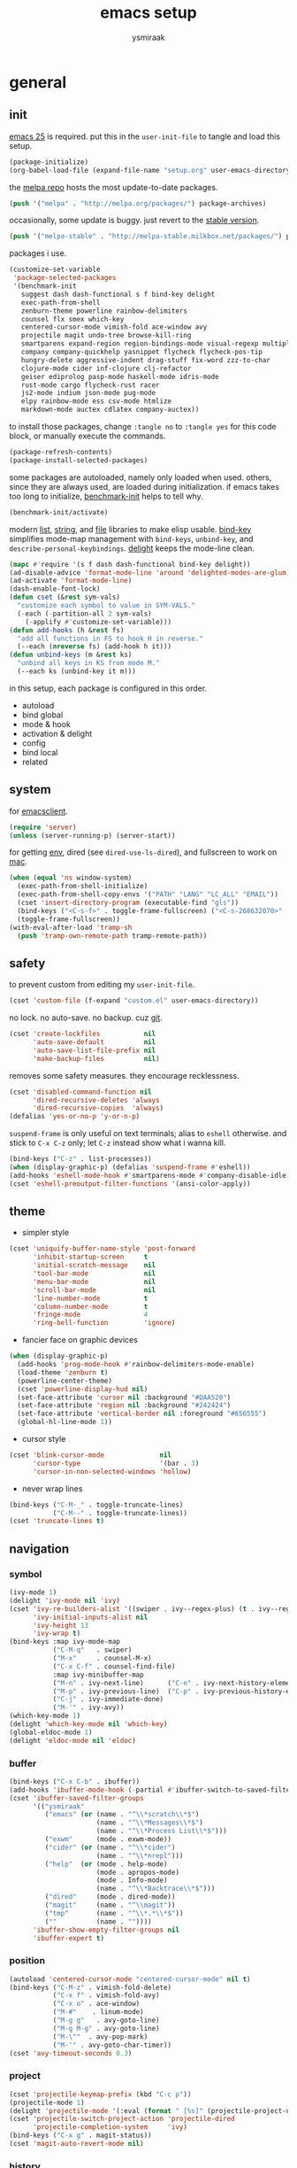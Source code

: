 #+TITLE: emacs setup
#+AUTHOR: ysmiraak
* general
** init
[[https://www.gnu.org/software/emacs/][emacs 25]] is required.
put this in the =user-init-file= to tangle and load this setup.
#+BEGIN_SRC emacs-lisp :tangle no
  (package-initialize)
  (org-babel-load-file (expand-file-name "setup.org" user-emacs-directory))
#+END_SRC
the [[https://melpa.org/#/][melpa repo]] hosts the most update-to-date packages.
#+BEGIN_SRC emacs-lisp
  (push '("melpa" . "http://melpa.org/packages/") package-archives)
#+END_SRC
occasionally, some update is buggy.  just revert to the [[https://stable.melpa.org/#/][stable version]].
#+BEGIN_SRC emacs-lisp :tangle no
  (push '("melpa-stable" . "http://melpa-stable.milkbox.net/packages/") package-archives)
#+END_SRC
packages i use.
#+BEGIN_SRC emacs-lisp
  (customize-set-variable
   'package-selected-packages
   '(benchmark-init
     suggest dash dash-functional s f bind-key delight
     exec-path-from-shell
     zenburn-theme powerline rainbow-delimiters
     counsel flx smex which-key
     centered-cursor-mode vimish-fold ace-window avy
     projectile magit undo-tree browse-kill-ring
     smartparens expand-region region-bindings-mode visual-regexp multiple-cursors
     company company-quickhelp yasnippet flycheck flycheck-pos-tip
     hungry-delete aggressive-indent drag-stuff fix-word zzz-to-char
     clojure-mode cider inf-clojure clj-refactor
     geiser ediprolog pasp-mode haskell-mode idris-mode
     rust-mode cargo flycheck-rust racer
     js2-mode indium json-mode pug-mode
     elpy rainbow-mode ess csv-mode htmlize
     markdown-mode auctex cdlatex company-auctex))
#+END_SRC
to install those packages, change =:tangle no= to =:tangle yes= for this code block, or manually execute the commands.
#+BEGIN_SRC emacs-lisp :tangle no
  (package-refresh-contents)
  (package-install-selected-packages)
#+END_SRC
some packages are autoloaded, namely only loaded when used.
others, since they are always used, are loaded during initialization.
if emacs takes too long to initialize, [[https://github.com/dholm/benchmark-init-el][benchmark-init]] helps to tell why.
#+BEGIN_SRC emacs-lisp :tangle no
  (benchmark-init/activate)
#+END_SRC
modern [[https://github.com/magnars/dash.el#installation][list]], [[https://github.com/magnars/s.el][string]], and [[https://github.com/rejeep/f.el][file]] libraries to make elisp usable.
[[https://github.com/jwiegley/use-package/blob/master/bind-key.el][bind-key]] simplifies mode-map management with =bind-keys=, =unbind-key=, and =describe-personal-keybindings=.
[[https://www.emacswiki.org/emacs/DelightedModes][delight]] keeps the mode-line clean.
#+BEGIN_SRC emacs-lisp
  (mapc #'require '(s f dash dash-functional bind-key delight))
  (ad-disable-advice 'format-mode-line 'around 'delighted-modes-are-glum)
  (ad-activate 'format-mode-line)
  (dash-enable-font-lock)
  (defun cset (&rest sym-vals)
    "customize each symbol to value in SYM-VALS."
    (-each (-partition-all 2 sym-vals)
      (-applify #'customize-set-variable)))
  (defun add-hooks (h &rest fs)
    "add all functions in FS to hook H in reverse."
    (--each (nreverse fs) (add-hook h it)))
  (defun unbind-keys (m &rest ks)
    "unbind all keys in KS from mode M."
    (--each ks (unbind-key it m)))
#+END_SRC
in this setup, each package is configured in this order.
- autoload
- bind global
- mode & hook
- activation & delight
- config
- bind local
- related
** system
for [[https://www.emacswiki.org/emacs/EmacsClient][emacsclient]].
#+BEGIN_SRC emacs-lisp
  (require 'server)
  (unless (server-running-p) (server-start))
#+END_SRC
for getting [[https://github.com/purcell/exec-path-from-shell][env]], dired (see =dired-use-ls-dired=), and fullscreen to work on [[https://www.emacswiki.org/emacs/MacOSTweaks][mac]].
#+BEGIN_SRC emacs-lisp
  (when (equal 'ns window-system)
    (exec-path-from-shell-initialize)
    (exec-path-from-shell-copy-envs '("PATH" "LANG" "LC_ALL" "EMAIL"))
    (cset 'insert-directory-program (executable-find "gls"))
    (bind-keys ("<C-s-f>" . toggle-frame-fullscreen) ("<C-s-268632070>" . toggle-frame-fullscreen))
    (toggle-frame-fullscreen))
  (with-eval-after-load 'tramp-sh
    (push 'tramp-own-remote-path tramp-remote-path))
#+END_SRC
** safety
to prevent custom from editing my =user-init-file=.
#+BEGIN_SRC emacs-lisp
  (cset 'custom-file (f-expand "custom.el" user-emacs-directory))
#+END_SRC
no lock.  no auto-save.  no backup.  cuz [[https://git-scm.com/][git]].
#+BEGIN_SRC emacs-lisp
  (cset 'create-lockfiles           nil
        'auto-save-default          nil
        'auto-save-list-file-prefix nil
        'make-backup-files          nil)
#+END_SRC
removes some safety measures.
they encourage recklessness.
#+BEGIN_SRC emacs-lisp
  (cset 'disabled-command-function nil
        'dired-recursive-deletes 'always
        'dired-recursive-copies  'always)
  (defalias 'yes-or-no-p 'y-or-n-p)
#+END_SRC
=suspend-frame= is only useful on text terminals;
alias to =eshell= otherwise.
and stick to =C-x C-z= only;
let =C-z= instead show what i wanna kill.
#+BEGIN_SRC emacs-lisp
  (bind-keys ("C-z" . list-processes))
  (when (display-graphic-p) (defalias 'suspend-frame #'eshell))
  (add-hooks 'eshell-mode-hook #'smartparens-mode #'company-disable-idle)
  (cset 'eshell-preoutput-filter-functions '(ansi-color-apply))
#+END_SRC
** theme
- simpler style
#+BEGIN_SRC emacs-lisp
  (cset 'uniquify-buffer-name-style 'post-forward
        'inhibit-startup-screen     t
        'initial-scratch-message    nil
        'tool-bar-mode              nil
        'menu-bar-mode              nil
        'scroll-bar-mode            nil
        'line-number-mode           t
        'column-number-mode         t
        'fringe-mode                4
        'ring-bell-function         'ignore)
#+END_SRC
- fancier face on graphic devices
#+BEGIN_SRC emacs-lisp
  (when (display-graphic-p)
    (add-hooks 'prog-mode-hook #'rainbow-delimiters-mode-enable)
    (load-theme 'zenburn t)
    (powerline-center-theme)
    (cset 'powerline-display-hud nil)
    (set-face-attribute 'cursor nil :background "#DAA520")
    (set-face-attribute 'region nil :background "#242424")
    (set-face-attribute 'vertical-border nil :foreground "#656555")
    (global-hl-line-mode 1))
#+END_SRC
- cursor style
#+BEGIN_SRC emacs-lisp
  (cset 'blink-cursor-mode              nil
        'cursor-type                    '(bar . 3)
        'cursor-in-non-selected-windows 'hollow)
#+END_SRC
- never wrap lines
#+BEGIN_SRC emacs-lisp
  (bind-keys ("C-M-_" . toggle-truncate-lines)
             ("C-M--" . toggle-truncate-lines))
  (cset 'truncate-lines t)
#+END_SRC
** navigation
*** symbol
#+BEGIN_SRC emacs-lisp
  (ivy-mode 1)
  (delight 'ivy-mode nil 'ivy)
  (cset 'ivy-re-builders-alist '((swiper . ivy--regex-plus) (t . ivy--regex-fuzzy))
        'ivy-initial-inputs-alist nil
        'ivy-height 13
        'ivy-wrap t)
  (bind-keys :map ivy-mode-map
             ("C-M-q"   . swiper)
             ("M-x"     . counsel-M-x)
             ("C-x C-f" . counsel-find-file)
             :map ivy-minibuffer-map
             ("M-n" . ivy-next-line)      ("C-n" . ivy-next-history-element)
             ("M-p" . ivy-previous-line)  ("C-p" . ivy-previous-history-element)
             ("C-j" . ivy-immediate-done)
             ("M-'" . ivy-avy))
  (which-key-mode 1)
  (delight 'which-key-mode nil 'which-key)
  (global-eldoc-mode 1)
  (delight 'eldoc-mode nil 'eldoc)
#+END_SRC
*** buffer
#+BEGIN_SRC emacs-lisp
  (bind-keys ("C-x C-b" . ibuffer))
  (add-hooks 'ibuffer-mode-hook (-partial #'ibuffer-switch-to-saved-filter-groups "ysmiraak"))
  (cset 'ibuffer-saved-filter-groups
        '(("ysmiraak"
           ("emacs" (or (name . "^\\*scratch\\*$")
                        (name . "^\\*Messages\\*$")
                        (name . "^\\*Process List\\*$")))
           ("exwm"      (mode . exwm-mode))
           ("cider" (or (name . "^\\*cider")
                        (name . "^\\*nrepl")))
           ("help"  (or (mode . help-mode)
                        (mode . apropos-mode)
                        (mode . Info-mode)
                        (name . "^\\*Backtrace\\*$")))
           ("dired"     (mode . dired-mode))
           ("magit"     (name . "^\\magit"))
           ("tmp"       (name . "^\\*.*\\*$"))
           (""          (name . ""))))
        'ibuffer-show-empty-filter-groups nil
        'ibuffer-expert t)
#+END_SRC
*** position
#+BEGIN_SRC emacs-lisp
  (autoload 'centered-cursor-mode "centered-cursor-mode" nil t)
  (bind-keys ("C-M-z" . vimish-fold-delete)
             ("C-x f" . vimish-fold-avy)
             ("C-x o" . ace-window)
             ("M-#"    . linum-mode)
             ("M-g g"   . avy-goto-line)
             ("M-g M-g" . avy-goto-line)
             ("M-\""  . avy-pop-mark)
             ("M-'" . avy-goto-char-timer))
  (cset 'avy-timeout-seconds 0.3)
#+END_SRC
*** project
#+BEGIN_SRC emacs-lisp
  (cset 'projectile-keymap-prefix (kbd "C-c p"))
  (projectile-mode 1)
  (delight 'projectile-mode '(:eval (format " [%s]" (projectile-project-name))) 'projectile)
  (cset 'projectile-switch-project-action 'projectile-dired
        'projectile-completion-system     'ivy)
  (bind-keys ("C-x g" . magit-status))
  (cset 'magit-auto-revert-mode nil)
#+END_SRC
*** history
#+BEGIN_SRC emacs-lisp
  (bind-keys ("C-M-y" . browse-kill-ring))
  (global-undo-tree-mode 1)
  (bind-keys :map undo-tree-map ("C--" . undo-tree-undo))
  (delight 'undo-tree-mode nil 'undo-tree)
#+END_SRC
** editing
*** structure-based
with revised symmetrical bindings.
|   | C        | M        | C-M      |
|---+----------+----------+----------|
| a | line min | buff min | sexp min |
| e | line max | buff max | sexp max |
| f | char inc | word inc | sexp inc |
| b | char dec | word dec | sexp dec |
| n | line inc | sent inc | para inc |
| p | line dec | sent dec | para dec |
#+BEGIN_SRC emacs-lisp
  (require 'smartparens-config)
  (smartparens-global-mode 1)
  (delight 'smartparens-mode nil 'smartparens)
  (bind-keys ("M-a"   . beginning-of-buffer)
             ("M-e"   . end-of-buffer)
             ("M-n"   . forward-sentence)
             ("M-p"   . backward-sentence)
             ("C-M-n" . forward-paragraph)
             ("C-M-p" . backward-paragraph)
             :map smartparens-mode-map
             ("C-M-a" . sp-beginning-of-sexp)
             ("C-M-e" . sp-end-of-sexp)
             ("C-M-f" . sp-forward-parallel-sexp)
             ("C-M-b" . sp-backward-parallel-sexp)
             ;; ] right [ left, M down C-M up
             ("C-M-]" . sp-up-sexp)
             ("C-M-[" . sp-backward-up-sexp)
             ("M-]"   . sp-backward-down-sexp)
             ("M-["   . sp-down-sexp)
             ;; restructuring bindings
             ("M-)"   . sp-forward-slurp-sexp)
             ("M-("   . sp-backward-slurp-sexp)
             ("M-}"   . sp-forward-barf-sexp)
             ("M-{"   . sp-backward-barf-sexp)
             ("M->"   . sp-splice-sexp-killing-forward)
             ("M-<"   . sp-splice-sexp-killing-backward)
             ("C-M-u" . sp-raise-sexp)
             ("C-M-d" . sp-splice-sexp)
             ("C-M-h" . sp-rewrap-sexp)
             ("C-M-j" . sp-split-sexp)
             ("M-+"   . sp-join-sexp)
             ("M-*"   . sp-convolute-sexp)
             ;; behavior enhancements
             ("M-DEL"   . sp-backward-kill-word)
             ("M-d"     . sp-kill-word)
             ("C-k"     . sp-kill-hybrid-sexp)
             ("C-M-k"   . sp-kill-sexp)
             ("C-M-t"   . sp-transpose-sexp)
             ("C-x C-t" . sp-transpose-hybrid-sexp)
             ("M-@"     . sp-select-next-thing)
             ("C-M-@"   . sp-select-previous-thing-exchange))
  (show-smartparens-global-mode 1)
  (set-face-attribute 'sp-show-pair-match-face    nil :background "#181818" :foreground "#A41210" :weight 'bold)
  (set-face-attribute 'sp-show-pair-mismatch-face nil :background "#161616" :foreground "#003B6F" :weight 'black)
#+END_SRC
*** region-based
#+BEGIN_SRC emacs-lisp
  (bind-keys ("M-h" . er/expand-region))
  (require 'region-bindings-mode)
  (region-bindings-mode-enable)
  (bind-keys :map region-bindings-mode-map
             ("$" . flyspell-region)
             (";" . comment-or-uncomment-region)
             ("b" . comment-box)
             ("d" . delete-region)
             ("f" . vimish-fold)
             ("g" . keyboard-quit)
             ("i" . indent-region)
             ("k" . kill-region)
             ("l" . downcase-region)
             ("m" . mc/mark-all-in-region) ("M" . vr/mc-mark)
             ("n" . mc/edit-lines)
             ("r" . vr/replace)            ("R" . replace-string)
             ("s" . sort-lines)
             ("u" . upcase-region)
             ("w" . kill-ring-save))
#+END_SRC
*** batched
#+BEGIN_SRC emacs-lisp
  (bind-keys ("C-M-\\" . mc/mark-more-like-this-extended)
             ("M-%"    . vr/query-replace)
             ("C-M-%"  . query-replace))
  (when (display-graphic-p)
    (with-eval-after-load 'multiple-cursors
      (set-face-attribute 'mc/cursor-bar-face nil :background "#DAA520" :foreground "#242424")))
#+END_SRC
*** completion
- no abbrev
#+BEGIN_SRC emacs-lisp
  (cset 'save-abbrevs nil)
#+END_SRC
- symbol
#+BEGIN_SRC emacs-lisp
  (bind-keys ("M-/" . hippie-expand))
  (with-eval-after-load 'hippie-exp
    (cset 'hippie-expand-try-functions-list
          '(try-complete-file-name-partially
            try-complete-file-name
            try-expand-dabbrev
            try-expand-dabbrev-visible
            try-expand-dabbrev-all-buffers
            try-expand-dabbrev-from-kill
            try-expand-whole-kill
            try-complete-lisp-symbol-partially
            try-complete-lisp-symbol)))
  (global-company-mode 1)
  (company-quickhelp-mode 1)
  (delight 'company-mode nil 'company)
  (defun company-disable-idle ()
    "disable idle completion."
    (interactive)
    (unless (local-variable-p 'company-idle-delay)
      (make-local-variable 'company-idle-delay))
    (setq company-idle-delay nil))
  (cset 'company-idle-delay                0.2
        'company-minimum-prefix-length     2
        'company-tooltip-align-annotations t
        'company-selection-wrap-around     t
        'company-quickhelp-delay           nil)
  (unbind-keys company-active-map "TAB" "<tab>")
  (bind-keys :map company-active-map ("M-h" . company-quickhelp-manual-begin)
             :map company-mode-map ("C-M-i" . company-complete))
#+END_SRC
- snippet
#+BEGIN_SRC emacs-lisp
  (yas-global-mode 1)
  (delight 'yas-minor-mode nil 'yasnippet)
#+END_SRC
*** checking
- spell
#+BEGIN_SRC emacs-lisp
  (bind-keys ("M-$" . flyspell-mode))
  (with-eval-after-load 'flyspell
    (delight 'flyspell-mode " $" 'flyspell)
    (unbind-keys flyspell-mode-map "C-M-i")
    (bind-keys :map flyspell-mode-map ("C-;" . flyspell-correct-word-before-point))
    (cset 'ispell-program-name "aspell"))
#+END_SRC
- error
#+BEGIN_SRC emacs-lisp
  (with-eval-after-load 'flycheck
    (flycheck-pos-tip-mode))
#+END_SRC
*** whitespace
#+BEGIN_SRC emacs-lisp
  (add-hooks 'before-save-hook #'whitespace-cleanup)
  (global-hungry-delete-mode 1)
  (delight 'hungry-delete-mode " d" 'hungry-delete)
  (cset 'require-final-newline t)
#+END_SRC
*** indentation
#+BEGIN_SRC emacs-lisp
  (global-aggressive-indent-mode 1)
  (delight 'aggressive-indent-mode " i" 'aggressive-indent)
  (--each '(idris-mode haskell-mode)
    (push it aggressive-indent-excluded-modes))
  (cset 'indent-tabs-mode nil)
  (bind-keys :map smartparens-mode-map ("C-j" . newline-and-indent))
#+END_SRC
*** miscellaneous
#+BEGIN_SRC emacs-lisp
  (bind-keys ("<M-right>" . drag-stuff-right)
             ("<M-left>"  . drag-stuff-left)
             ("<M-down>"  . drag-stuff-down)
             ("<M-up>"    . drag-stuff-up)
             ("M-c" . fix-word-capitalize)
             ("M-l" . fix-word-downcase)
             ("M-u" . fix-word-upcase)
             ("M-z" . zzz-to-char))
#+END_SRC
** eval
to evaluate code interactively, i bind =M-RET= for region or sexp or line and =C-M-x= for defun or block.
this applies to all language-specific modes which offers the options.
#+BEGIN_SRC emacs-lisp
  (defmacro def-eval-dwim (name eval-region eval-last)
    "define NAME to interactively call either the EVAL-REGION
  function or the EVAL-LAST function, depending on `use-region-p'.
  both functions must be given as unquoted symbols."
    `(defun ,name ()
       ,(format "`%s' or `%s'" eval-region eval-last)
       (interactive)
       (call-interactively
        (if (use-region-p)
            (function ,eval-region)
          (function ,eval-last)))))
#+END_SRC
* lang
** elisp
#+BEGIN_SRC emacs-lisp
  (add-hooks 'eval-expression-minibuffer-setup-hook #'smartparens-mode)
  (def-eval-dwim eval-dwim:elisp eval-region eval-last-sexp)
  (bind-keys :map emacs-lisp-mode-map
             ("M-RET" . eval-dwim:elisp)
             :map lisp-interaction-mode-map
             ("M-RET" . eval-print-last-sexp))
#+END_SRC
** clojure
[[https://cider.readthedocs.io][cider]] for clojure with [[https://leiningen.org/][leiningen]].
#+BEGIN_SRC emacs-lisp
  (with-eval-after-load 'cider
    (cset 'cider-font-lock-dynamically t
          'cider-doc-xref-regexp "\\[\\[\\(.*?\\)\\]\\]")
    (def-eval-dwim eval-dwim:cider cider-eval-region cider-eval-last-sexp)
    (unbind-keys cider-mode-map "C-M-i")
    (bind-keys :map cider-mode-map ("M-RET" . eval-dwim:cider)
               :map cider-repl-mode-map ("C-c M-o" . cider-repl-clear-buffer)))
#+END_SRC
[[https://github.com/clojure-emacs/inf-clojure][inf-clojure]] for clojurescript with [[https://github.com/anmonteiro/lumo][lumo]].
#+BEGIN_SRC emacs-lisp
  (add-hooks 'clojurescript-mode-hook #'inf-clojure-minor-mode)
  (with-eval-after-load 'inf-clojure
    (cset 'inf-clojure-project-type "generic"
          'inf-clojure-generic-cmd  "lumo -i .lumo -d -r")
    (def-eval-dwim eval-dwim:inf-clojure inf-clojure-eval-region inf-clojure-eval-last-sexp)
    (bind-keys :map inf-clojure-minor-mode-map ("M-RET" . eval-dwim:inf-clojure)
               :map inf-clojure-mode-map ("C-c C-z" . ace-window))
    (unbind-keys inf-clojure-minor-mode-map "C-c C-m")
    (unbind-keys inf-clojure-mode-map       "C-c C-m"))
#+END_SRC
[[https://github.com/clojure-emacs/clj-refactor.el][clj-refactor]] for both.
#+BEGIN_SRC emacs-lisp
  (--each '(clojure-mode-hook cider-repl-mode-hook inf-clojure-mode-hook)
    (add-hooks it #'clj-refactor-mode))
  (delight 'clj-refactor-mode nil 'clj-refactor)
  (with-eval-after-load 'clj-refactor
    (cljr-add-keybindings-with-prefix "C-c C-m"))
#+END_SRC
** scheme
#+BEGIN_SRC emacs-lisp
  (with-eval-after-load 'geiser
    (cset 'geiser-active-implementations '(chez))
    (def-eval-dwim eval-dwim:geiser geiser-eval-region geiser-eval-last-sexp)
    (bind-keys :map scheme-mode-map ("M-RET" . eval-dwim:geiser)))
#+END_SRC
** prolog
#+BEGIN_SRC emacs-lisp
  (push '("\\.pl$" . prolog-mode) auto-mode-alist)
  (with-eval-after-load 'prolog
    (bind-keys :map prolog-mode-map ("M-RET" . ediprolog-dwim)))
#+END_SRC
** haskell
#+BEGIN_SRC emacs-lisp
  (add-hooks 'haskell-mode-hook #'interactive-haskell-mode)
  (with-eval-after-load 'haskell-indentation
    (unbind-keys haskell-indentation-mode-map ";"))
#+END_SRC
** idris
#+BEGIN_SRC emacs-lisp
  (with-eval-after-load 'idris-mode
    (bind-keys :map idris-mode-map ("C-c C-q" . idris-quit)))
#+END_SRC
** rust
#+BEGIN_SRC emacs-lisp
  (add-hooks 'rust-mode-hook
             #'flycheck-mode
             #'flycheck-rust-setup
             #'cargo-minor-mode
             #'racer-mode)
#+END_SRC
** python
#+BEGIN_SRC emacs-lisp
  (with-eval-after-load 'python
    (cset 'python-shell-interpreter "python3"
          'elpy-modules
          '(elpy-module-sane-defaults
            ;; elpy-module-flymake
            ;; elpy-module-highlight-indentation
            ;; elpy-module-pyvenv
            ;; elpy-module-django
            elpy-module-yasnippet
            elpy-module-company
            elpy-module-eldoc))
    (def-eval-dwim eval-dwim:elpy elpy-shell-send-region-or-buffer elpy-shell-send-statement)
    (bind-keys :map python-mode-map
               ("M-RET" . eval-dwim:elpy)
               ("C-M-x" . elpy-shell-send-group))
    (unbind-keys python-mode-map "DEL")
    (elpy-enable))
#+END_SRC
** javascript
#+BEGIN_SRC emacs-lisp
  (push '("\\.json\\'" . json-mode) auto-mode-alist)
  (push '("\\.js\\'"   .  js2-mode) auto-mode-alist)
  (add-hooks 'js2-mode-hook #'indium-interaction-mode)
  (with-eval-after-load 'js2-mode
    (delight 'js2-mode "JS" :major)
    (delight 'indium-interaction-mode nil 'indium-interaction)
    (require 'indium)
    (def-eval-dwim eval-dwim:indium indium-eval-region indium-eval-last-node)
    (bind-keys :map indium-interaction-mode-map
               ("M-RET"   . eval-dwim:indium)
               ("C-c M-j" . indium-launch)
               :map indium-repl-mode-map
               ("C-c M-o" . indium-repl-clear-output)))
#+END_SRC
** r
#+BEGIN_SRC emacs-lisp
  (add-hooks 'inferior-ess-mode-hook #'smartparens-mode)
  (with-eval-after-load 'ess-mode
    (def-eval-dwim eval-dwim:ess ess-eval-region ess-eval-line)
    (bind-keys :map ess-mode-map
               ("M-RET" . eval-dwim:ess)
               ("C-M-x" . ess-eval-paragraph)))
#+END_SRC
** markdown
#+BEGIN_SRC emacs-lisp
  (push '("README\\.md\\'" . gfm-mode)      auto-mode-alist)
  (push '("\\.[Rr]md\\'"   . markdown-mode) auto-mode-alist)
  (with-eval-after-load 'markdown-mode
    (cset 'markdown-enable-math t)
    (unbind-keys markdown-mode-map "DEL"))
#+END_SRC
** tex
#+BEGIN_SRC emacs-lisp
  (add-hooks 'LaTeX-mode-hook
             #'flyspell-mode
             #'flycheck-mode
             #'turn-on-cdlatex
             #'turn-on-reftex)
  (with-eval-after-load 'tex
    (push '("pdflatexmk" "latexmk -pdf -pdflatex='pdflatex -interaction=nonstopmode -shell-escape' %s"
            TeX-run-TeX nil t :help "run latexmk on file with pdflatex")
          TeX-command-list)
    (push '("xelatexmk" "latexmk -pdf -pdflatex='xelatex -interaction=nonstopmode -shell-escape' %s"
            TeX-run-TeX nil t :help "run latexmk on file with xelatex")
          TeX-command-list)
    (cset 'TeX-auto-save           t
          'TeX-parse-self          t
          'reftex-plug-into-AUCTeX t)
    (with-eval-after-load 'company
      (company-auctex-init)))
  (with-eval-after-load 'cdlatex
    (unbind-keys cdlatex-mode-map "(" "{" "[" "|" "<"))
#+END_SRC
** org
#+BEGIN_SRC emacs-lisp
  (add-hooks 'org-mode-hook #'turn-on-org-cdlatex)
  (delight 'org-cdlatex-mode nil 'org)
  (with-eval-after-load 'org
    (cset 'org-adapt-indentation                  nil
          'org-log-done                           'time
          'org-src-fontify-natively               t
          'org-latex-hyperref-template            nil
          'org-latex-create-formula-image-program 'imagemagick
          'org-latex-listings                     'minted
          'org-latex-pdf-process '("latexmk -pdf -pdflatex='xelatex -interaction=nonstopmode -shell-escape' %f")
          'org-latex-compiler "xelatex")
    (push '("" "fontspec" t ("xelatex")) org-latex-default-packages-alist)
    (unbind-keys org-mode-map "M-h" "M-a" "M-e" "M-{" "M-}")
    (bind-keys :map org-mode-map
               ("M-n"     . org-forward-sentence)
               ("M-p"     . org-backward-sentence)
               ("C-M-n"   . org-forward-element)
               ("C-M-p"   . org-backward-element)))
  (with-eval-after-load 'ox-beamer
    (defalias 'org-beamer-bold 'org-latex-bold)
    (cset 'org-beamer-outline-frame-title "outline"))
#+END_SRC
* summary
ctrl does not work with uppercase on text terminals.
meta does but i do not need those bindings yet.
- dead on terminal: []
- forced translate: [target]
- override default: +old+ ~new~
|         | <36>                                 | <60>                                                         | <60>                                                         |
|         | C-                                   | M-                                                           | C-M-                                                         |
|---------+--------------------------------------+--------------------------------------------------------------+--------------------------------------------------------------|
| DEL     | [DEL]                                | ~sp-backward-kill-word~ +backward-kill-word+                 | [C-M-h]                                                      |
| TAB     | [TAB]                                | [C-M-i]                                                      | [C-M-i]                                                      |
| RET     | [RET]                                | ~eval-dwim~                                                  | [M-RET]                                                      |
| SPC     | [C-@]                                | just-one-space                                               | [M-SPC]                                                      |
| <up>    | <up>                                 | ~drag-stuff-up~                                              | [ESC <up>]                                                   |
| <left>  | ~[]~ +left-word+                     | ~drag-stuff-left~ +backward-word+                            | [ESC <left>]                                                 |
| <down>  | <down>                               | ~drag-stuff-down~                                            | [ESC <down>]                                                 |
| <right> | ~[]~ +right-word+                    | ~drag-stuff-right~ +forward-word+                            | [ESC <right>]                                                |
|---------+--------------------------------------+--------------------------------------------------------------+--------------------------------------------------------------|
| 1       | []                                   | digit-argument 1                                             | [M-1]                                                        |
| 2       | []                                   | digit-argument 2                                             | [M-2]                                                        |
| 3       | []                                   | digit-argument 3                                             | [M-3]                                                        |
| 4       | []                                   | digit-argument 4                                             | [M-4]                                                        |
| 5       | []                                   | digit-argument 5                                             | [M-5]                                                        |
| 6       | []                                   | digit-argument 6                                             | [M-6]                                                        |
| 7       | []                                   | digit-argument 7                                             | [M-7]                                                        |
| 8       | []                                   | digit-argument 8                                             | [M-8]                                                        |
| 9       | []                                   | digit-argument 9                                             | [M-9]                                                        |
| 0       | []                                   | digit-argument 0                                             | [M-0]                                                        |
|---------+--------------------------------------+--------------------------------------------------------------+--------------------------------------------------------------|
| !       | []                                   | shell-command                                                |                                                              |
| @       | set-mark-command                     | ~sp-select-next-thing~ +mark-word+                           | ~sp-select-previous-thing-exchange~  +mark-sexp+             |
| #       | []                                   | ~linum-mode~                                                 |                                                              |
| $       | []                                   | ~flyspell-mode~ +ispell-word+                                |                                                              |
| %       | []                                   | ~vr/query-replace~ +query-replace+                           | ~query-replace~ +query-replace-regexp+                       |
| ^       |                                      | delete-indentation                                           |                                                              |
| &       | []                                   | async-shell-command                                          |                                                              |
| *       | []                                   | ~sp-convolute-sexp~                                          |                                                              |
| (       | []                                   | ~sp-backward-slurp-sexp~ +insert-parentheses+                |                                                              |
| )       | []                                   | ~sp-forward-slurp-sexp~ +move-past-close-and-reindent+       |                                                              |
|---------+--------------------------------------+--------------------------------------------------------------+--------------------------------------------------------------|
| -       | [C-_]                                | negative-argument                                            | [C-M-_]                                                      |
| =       | []                                   | count-words-region                                           | [M-=]                                                        |
| [       | [ESC-]                               | ~sp-down-sexp~                                               | ~sp-backward-up-sexp~                                        |
| ]       | abort-recursive-edit                 | ~sp-backward-down-sexp~                                      | ~sp-up-sexp~                                                 |
| ;       | []                                   | comment-dwim                                                 | [M-;]                                                        |
| '       | []                                   | ~avy-goto-char-2~ +abbrev-prefix-mark+                       | [M-']                                                        |
| \       | toggle-input-method                  | delete-horizontal-space                                      | ~mc/mark-more-like-this-extended~ +indent-region+            |
| `       | []                                   | tmm-menubar                                                  | [M-`]                                                        |
| ,       | []                                   | xref-pop-marker-stack                                        | [M-,]                                                        |
| .       | []                                   | xref-find-definitions                                        | [M-.]                                                        |
| /       | []                                   | ~hippie-expand~ +dabbrev-expand+                             | [M-/]                                                        |
|---------+--------------------------------------+--------------------------------------------------------------+--------------------------------------------------------------|
| _       | ~undo-tree-undo~ +undo+              | ~undo-tree-redo~                                             | ~toggle-truncate-lines~ +negative-argument+                  |
| +       | []                                   | ~sp-join-sexp~                                               |                                                              |
| {       | [C-[]                                | ~sp-backward-barf-sexp~ +backward-paragraph+                 |                                                              |
| }       | [C-]]                                | ~sp-forward-barf-sexp~ +forward-paragraph+                   |                                                              |
| :       | []                                   | eval-expression                                              |                                                              |
| "       | []                                   | ~avy-pop-mark~                                               |                                                              |
| \mid    | [C-\]                                | shell-command-on-region                                      |                                                              |
| ~       | []                                   | not-modified                                                 |                                                              |
| <       | []                                   | ~sp-splice-sexp-killing-backward~ +beginning-of-buffer+      |                                                              |
| >       | []                                   | ~sp-splice-sexp-killing-forward~ +end-of-buffer+             |                                                              |
| ?       | []                                   | xref-find-references                                         |                                                              |
|---------+--------------------------------------+--------------------------------------------------------------+--------------------------------------------------------------|
| a       | move-beginning-of-line               | ~beginning-of-buffer~ +backward-sentence+                    | ~sp-beginning-of-sexp~ +beginning-of-defun+                  |
| b       | backward-char                        | backward-word                                                | ~sp-backward-parallel-sexp~ +backward-sexp+                  |
| c       | [C-c-]                               | ~fix-word-capitalize~ +capitalize-word+                      | exit-recursive-edit                                          |
| d       | delete-char                          | ~sp-kill-word~ +kill-word+                                   | ~sp-splice-sexp~ +down-list+                                 |
| e       | move-end-of-line                     | ~end-of-buffer~ +forward-sentence+                           | ~sp-end-of-sexp~ +end-of-defun+                              |
| f       | forward-char                         | forward-word                                                 | ~sp-forward-parallel-sexp~ +forward-sexp+                    |
| g       | keyboard-quit                        | [M-g-]                                                       | []                                                           |
| h       | [C-h-]                               | ~er/expand-region~ +mark-paragraph+                          | ~sp-rewrap-sexp~ +mark-defun+                                |
| i       | [TAB]                                | tab-to-tab-stop                                              | ~company-complete~ +completion-at-point+                     |
| j       | newline-and-indent                   | indent-new-comment-line                                      | ~sp-split-sexp~ +indent-new-comment-line+                    |
| k       | ~sp-kill-hybrid-sexp~ +kill-line+    | kill-sentence                                                | ~sp-kill-sexp~ +kill-sexp+                                   |
| l       | recenter-top-bottom                  | ~fix-word-downcase~ +downcase-word+                          | reposition-window                                            |
| m       | [RET]                                | back-to-indentation                                          | [M-RET]                                                      |
| n       | next-line                            | ~forward-sentence~                                           | ~forward-paragraph~ +forward-list+                           |
| o       | open-line                            | [M-o-]                                                       | split-line                                                   |
| p       | previous-line                        | ~backward-sentence~                                          | ~backward-paragraph~ +backward-list+                         |
| q       | quoted-insert                        | fill-paragraph                                               | ~swiper~                                                     |
| r       | isearch-backward                     | move-to-window-line-top-bottom                               | isearch-backward-regexp                                      |
| s       | isearch-forward                      | [M-s-]                                                       | isearch-forward-regexp                                       |
| t       | transpose-chars                      | transpose-words                                              | ~sp-transpose-sexp~ +transpose-sexps+                        |
| u       | universal-argument                   | ~fix-word-upcase~ +upcase-word+                              | ~sp-raise-sexp~ +backward-up-list+                           |
| v       | scroll-up-command                    | scroll-down-command                                          | scroll-other-window                                          |
| w       | kill-region                          | kill-ring-save                                               | append-next-kill                                             |
| x       | [C-x-]                               | ~counsel-M-x~ +execute-extended-command+                     | eval-defun                                                   |
| y       | yank                                 | yank-pop                                                     | ~browse-kill-ring~                                           |
| z       | ~list-processes~ +suspend-frame+     | ~zzz-to-char~ +zap-to-char+                                  | ~vimish-fold-delete~                                         |
prefixed bindings, incomplete.
| <12>         | <60>                                                         |
| C-h i        | info                                                         |
| C-h r        | info-emacs-manual                                            |
| C-x C-b      | ~ibuffer~ +list-buffers+                                     |
| C-x C-SPC    | pop-global-mark                                              |
| C-x C-t      | ~sp-transpose-hybrid-sexp~ +transpose-lines+                 |
| C-x f        | ~vimish-fold-avy~ +set-fill-column+                          |
| C-x g        | ~magit-status~                                               |
| C-x l        | count-lines-page                                             |
| C-x o        | ~ace-window~ +other-window+                                  |
| C-x u        | ~undo-tree-visualize~                                        |
| C-x z        | repeat                                                       |
| M-g g        | ~avy-goto-line~ +goto-line+                                  |

